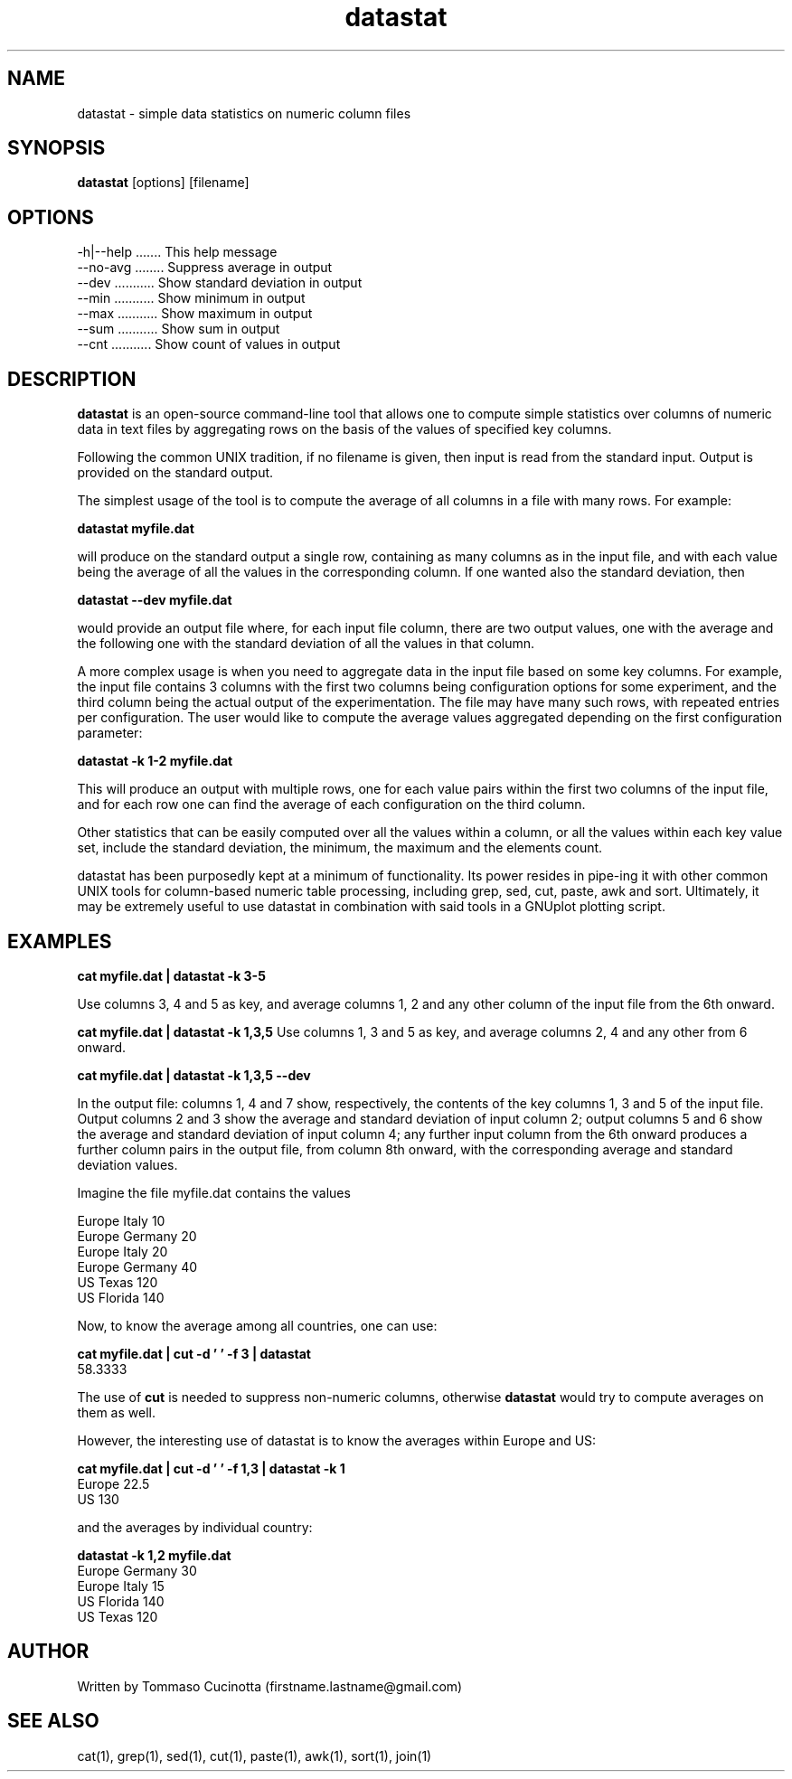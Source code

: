 .TH datastat 1
.SH NAME
datastat \- simple data statistics on numeric column files
.SH SYNOPSIS
.B datastat
[options] [filename]
.SH OPTIONS
  \-h|\-\-help ....... This help message
  \-\-no\-avg ........ Suppress average in output
  \-\-dev ........... Show standard deviation in output
  \-\-min ........... Show minimum in output
  \-\-max ........... Show maximum in output
  \-\-sum ........... Show sum in output
  \-\-cnt ........... Show count of values in output
.SH DESCRIPTION
.B datastat
is an open-source command-line tool that allows one to
compute simple statistics over columns of numeric data in text files
by aggregating rows on the basis of the values of specified key
columns.
.PP
Following the common UNIX tradition, if no filename is given, then
input is read from the standard input.  Output is provided on the
standard output.
.PP
The simplest usage of the tool is to compute the average of all
columns in a file with many rows. For example:

.B datastat myfile.dat

will produce on the standard output a single row, containing as many
columns as in the input file, and with each value being the average of
all the values in the corresponding column. If one wanted also the
standard deviation, then

.B datastat --dev myfile.dat

would provide an output file where, for each input file column, there
are two output values, one with the average and the following one with
the standard deviation of all the values in that column.

A more complex usage is when you need to aggregate data in the input
file based on some key columns. For example, the input file contains 3
columns with the first two columns being configuration options for some
experiment, and the third column being the actual output of the
experimentation. The file may have many such rows, with repeated
entries per configuration. The user would like to compute the average
values aggregated depending on the first configuration parameter:

.B datastat -k 1-2 myfile.dat

This will produce an output with multiple rows, one for each value
pairs within the first two columns of the input file, and for each row
one can find the average of each configuration on the third column.

Other statistics that can be easily computed over all the values
within a column, or all the values within each key value set, include
the standard deviation, the minimum, the maximum and the elements
count.

datastat has been purposedly kept at a minimum of functionality. Its
power resides in pipe-ing it with other common UNIX tools for
column-based numeric table processing, including grep, sed, cut,
paste, awk and sort. Ultimately, it may be extremely useful to use
datastat in combination with said tools in a GNUplot plotting script.
.SH EXAMPLES
.PP
.B cat myfile.dat | datastat -k 3-5
.PP
Use columns 3, 4 and 5 as key, and average columns 1, 2 and any other column
of the input file from the 6th onward.
.PP
.B cat myfile.dat | datastat -k 1,3,5
Use columns 1, 3 and 5 as key, and average columns 2, 4 and any other from 6 onward.
.PP
.B cat myfile.dat | datastat -k 1,3,5 --dev
.PP
In the output file: columns 1, 4 and 7 show, respectively, the contents of
the key columns 1, 3 and 5 of the input file. Output columns 2 and 3 show
the average and standard deviation of input column 2; output columns 5 and 6
show the average and standard deviation of input column 4; any further
input column from the 6th onward produces a further column pairs in the
output file, from column 8th onward, with the corresponding average and
standard deviation values.
.PP
Imagine the file myfile.dat contains the values
.PP
.nf
  Europe Italy 10
  Europe Germany 20
  Europe Italy 20
  Europe Germany 40
  US Texas 120
  US Florida 140
.fi
.PP
Now, to know the average among all countries, one can use:
.PP
.B cat myfile.dat | cut -d ' ' -f 3 | datastat
  58.3333
.PP
The use of
.B cut
is needed to suppress non-numeric columns, otherwise
.B datastat
would try to compute averages on them as well.
.PP
However, the interesting use of datastat is to know the averages within
Europe and US:
.PP
.B cat myfile.dat | cut -d ' ' -f 1,3 | datastat -k 1
.nf
  Europe 22.5
  US 130
.fi
.PP
and the averages by individual country:
.PP
.B datastat -k 1,2 myfile.dat
.nf
  Europe Germany 30
  Europe Italy 15
  US Florida 140
  US Texas 120
.fi
.SH AUTHOR
Written by Tommaso Cucinotta (firstname.lastname@gmail.com)
.SH SEE ALSO
cat(1), grep(1), sed(1), cut(1), paste(1), awk(1), sort(1), join(1)
